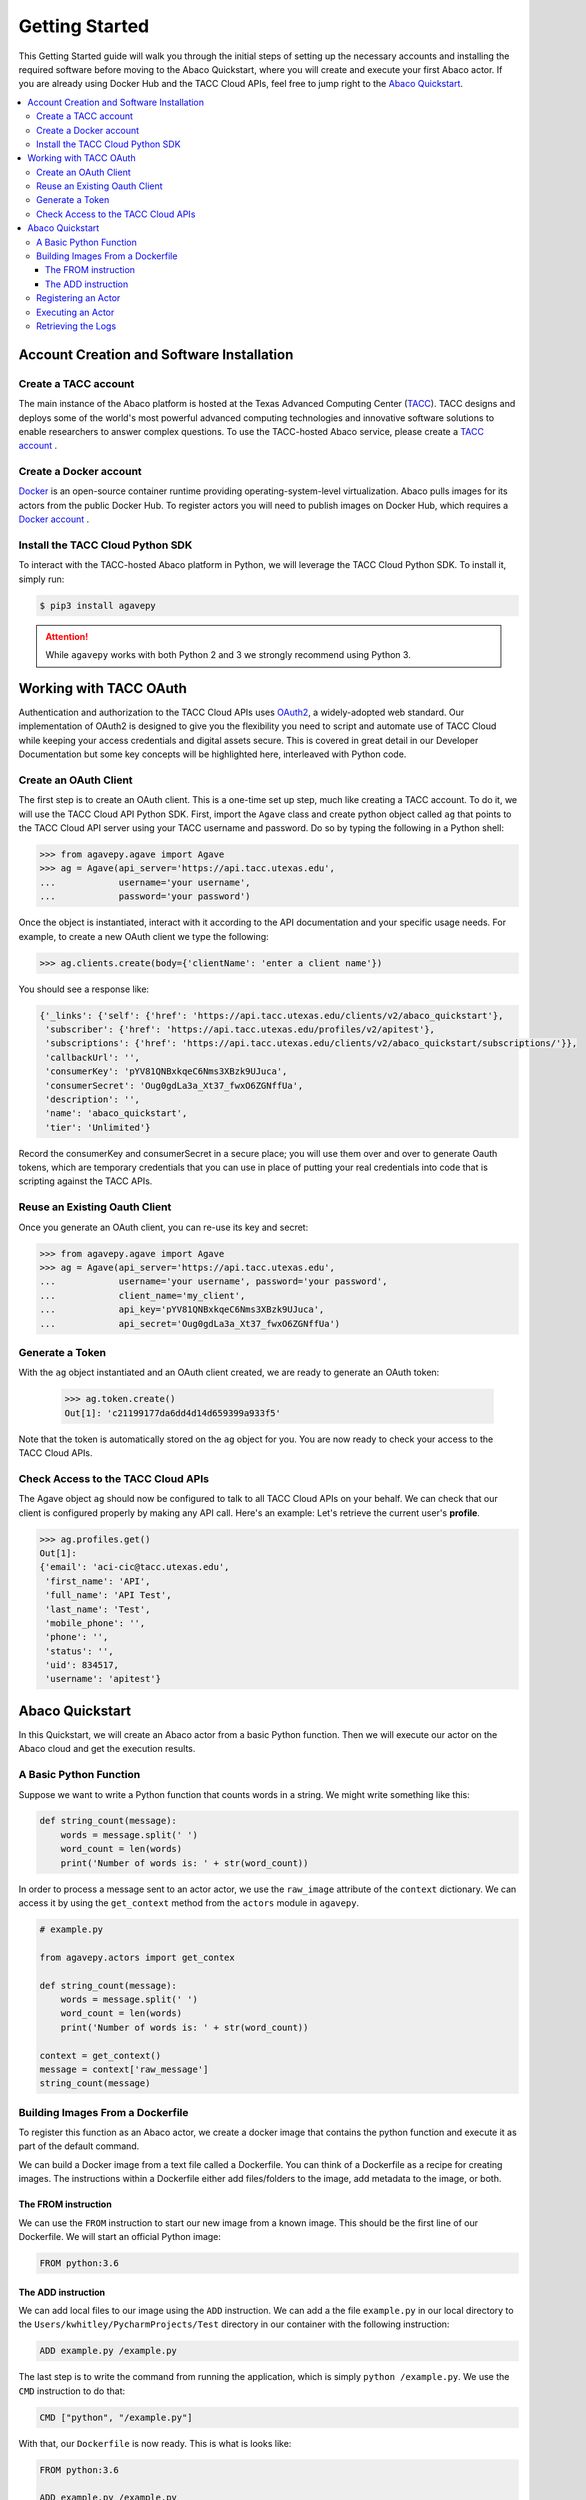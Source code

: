 
.. _getting-started:

===============
Getting Started
===============

This Getting Started guide will walk you through the initial steps of setting up the necessary accounts and installing
the required software before moving to the Abaco Quickstart, where you will create and execute your first Abaco actor. If
you are already using Docker Hub and the TACC Cloud APIs, feel free to jump right to the `Abaco Quickstart`_.


.. contents:: :local:

------------------------------------------
Account Creation and Software Installation
------------------------------------------

Create a TACC account
^^^^^^^^^^^^^^^^^^^^^

The main instance of the Abaco platform is hosted at the Texas Advanced Computing Center (`TACC <https://tacc.utexas.edu>`_).
TACC designs and deploys some of the world's most powerful advanced computing technologies and innovative software
solutions to enable researchers to answer complex questions. To use the TACC-hosted Abaco service, please
create a `TACC account <https://portal.tacc.utexas.edu/account-request>`__ .

Create a Docker account
^^^^^^^^^^^^^^^^^^^^^^^

`Docker <https://www.docker.com/>`__  is an open-source container runtime providing operating-system-level
virtualization. Abaco pulls images for its actors from the public Docker Hub. To register actors
you will need to publish images on Docker Hub, which requires a `Docker account <https://hub.docker.com/>`__ .


Install the TACC Cloud Python SDK
^^^^^^^^^^^^^^^^^^^^^^^^^^^^^^^^^

To interact with the TACC-hosted Abaco platform in Python, we will leverage the TACC Cloud Python SDK. To install it,
simply run:

.. code-block:: bash

  $ pip3 install agavepy

.. attention::
    While ``agavepy`` works with both Python 2 and 3 we strongly recommend using Python 3.


-----------------------
Working with TACC OAuth
-----------------------

Authentication and authorization to the TACC Cloud APIs uses `OAuth2 <https://oauth.net/2/>`_, a widely-adopted web standard.
Our implementation of OAuth2 is designed to give you the flexibility you need to script and automate use of TACC
Cloud while keeping your access credentials and digital assets secure. This is covered in great detail in our
Developer Documentation but some key concepts will be highlighted here, interleaved with Python code.


Create an OAuth Client
^^^^^^^^^^^^^^^^^^^^^^

The first step is to create an OAuth client. This is a one-time set up step, much like creating a TACC account. To do
it, we will use the TACC Cloud API Python SDK. First, import the ``Agave`` class and create python object called ``ag``
that points to the TACC Cloud API server using your TACC username and password. Do so by typing the following in
a Python shell:

.. code-block:: bash

  >>> from agavepy.agave import Agave
  >>> ag = Agave(api_server='https://api.tacc.utexas.edu',
  ...            username='your username',
  ...            password='your password')

Once the object is instantiated, interact with it according to the API documentation and your specific usage needs.
For example, to create a new OAuth client we type the following:

.. code-block:: bash

  >>> ag.clients.create(body={'clientName': 'enter a client name'})

You should see a response like:

.. code-block:: bash

  {'_links': {'self': {'href': 'https://api.tacc.utexas.edu/clients/v2/abaco_quickstart'},
   'subscriber': {'href': 'https://api.tacc.utexas.edu/profiles/v2/apitest'},
   'subscriptions': {'href': 'https://api.tacc.utexas.edu/clients/v2/abaco_quickstart/subscriptions/'}},
   'callbackUrl': '',
   'consumerKey': 'pYV81QNBxkqeC6Nms3XBzk9UJuca',
   'consumerSecret': 'Oug0gdLa3a_Xt37_fwxO6ZGNffUa',
   'description': '',
   'name': 'abaco_quickstart',
   'tier': 'Unlimited'}


Record the consumerKey and consumerSecret in a secure place; you will use them over and over to generate Oauth tokens,
which are temporary credentials that you can use in place of putting your real credentials into code that
is scripting against the TACC APIs.


Reuse an Existing Oauth Client
^^^^^^^^^^^^^^^^^^^^^^^^^^^^^^

Once you generate an OAuth client, you can re-use its key and secret:

.. code-block:: bash

  >>> from agavepy.agave import Agave
  >>> ag = Agave(api_server='https://api.tacc.utexas.edu',
  ...            username='your username', password='your password',
  ...            client_name='my_client',
  ...            api_key='pYV81QNBxkqeC6Nms3XBzk9UJuca',
  ...            api_secret='Oug0gdLa3a_Xt37_fwxO6ZGNffUa')


Generate a Token
^^^^^^^^^^^^^^^^

With the ``ag`` object instantiated and an OAuth client created, we are ready to generate an OAuth token:

 .. code-block:: bash

  >>> ag.token.create()
  Out[1]: 'c21199177da6dd4d14d659399a933f5'

Note that the token is automatically stored on the ``ag`` object for you. You are now ready to check your access to the
TACC Cloud APIs.

Check Access to the TACC Cloud APIs
^^^^^^^^^^^^^^^^^^^^^^^^^^^^^^^^^^^
The Agave object ``ag`` should now be configured to talk to all TACC Cloud APIs on your behalf. We can check that
our client is configured properly by making any API call. Here's an example: Let's retrieve the current
user's **profile**.

.. code-block:: bash

  >>> ag.profiles.get()
  Out[1]:
  {'email': 'aci-cic@tacc.utexas.edu',
   'first_name': 'API',
   'full_name': 'API Test',
   'last_name': 'Test',
   'mobile_phone': '',
   'phone': '',
   'status': '',
   'uid': 834517,
   'username': 'apitest'}


----------------
Abaco Quickstart
----------------

In this Quickstart, we will create an Abaco actor from a basic Python function. Then we will execute our actor on the
Abaco cloud and get the execution results.

A Basic Python Function
^^^^^^^^^^^^^^^^^^^^^^^

Suppose we want to write a Python function that counts words in a string. We might write something like this:

.. code-block:: bash

  def string_count(message):
      words = message.split(' ')
      word_count = len(words)
      print('Number of words is: ' + str(word_count))

In order to process a message sent to an actor actor, we use the ``raw_image`` attribute of the ``context`` dictionary.
We can access it by using the ``get_context`` method from the ``actors`` module in ``agavepy``.

.. code-block:: bash

  # example.py

  from agavepy.actors import get_contex

  def string_count(message):
      words = message.split(' ')
      word_count = len(words)
      print('Number of words is: ' + str(word_count))

  context = get_context()
  message = context['raw_message']
  string_count(message)


Building Images From a Dockerfile
^^^^^^^^^^^^^^^^^^^^^^^^^^^^^^^^^

To register this function as an Abaco actor, we create a docker image that contains the python function and
execute it as part of the default command.

We can build a Docker image from a text file called a Dockerfile. You can think of a Dockerfile as a recipe for
creating images. The instructions within a Dockerfile either add files/folders to the image, add metadata to the
image, or both.

The FROM instruction
~~~~~~~~~~~~~~~~~~~~

We can use the ``FROM`` instruction to start our new image from a known image. This should be the first line of our
Dockerfile. We will start an official Python image:

.. code-block:: bash

  FROM python:3.6

The ADD instruction
~~~~~~~~~~~~~~~~~~~

We can add local files to our image using the ``ADD`` instruction. We can add a the file ``example.py`` in our local directory to the ``Users/kwhitley/PycharmProjects/Test`` directory in our container with the following instruction:

.. code-block:: bash

  ADD example.py /example.py


The last step is to write the command from running the application, which is simply ``python /example.py``. We use
the ``CMD`` instruction to do that:

.. code-block:: bash

  CMD ["python", "/example.py"]

With that, our ``Dockerfile`` is now ready. This is what is looks like:

.. code-block:: bash

  FROM python:3.6

  ADD example.py /example.py

  CMD ["python", "/example.py"]


Now that we have our ``Dockerfile``, we can build our image and push it to Docker Hub. To do so, we use the
``docker build`` and ``docker push`` commands:

.. code-block:: bash

  $ docker build -t user/my_actor .
  $ docker push user/my_actor

Registering an Actor
^^^^^^^^^^^^^^^^^^^^

Now we are going to register the Docker image we just built as an Abaco actor. To do this, we will use the ``Agave``
client object we created above (see `Working with TACC OAuth`_).

To register an actor using the agavepy library, we use the ``actors.add()`` method and pass the arguments describing
the actor we want to register through the `body` parameter. For example:

.. code-block:: bash

  >>> from agavepy.agave import Agave
  >>> ag = Agave(api_server='https://api.tacc.utexas.edu', token='<access_token>')
  >>> my_actor = {"image": "user/my_actor", "name": "test", "description": "Actor that counts words."} }
  >>> ag.actors.add(body=my_actor)
  
To get the message from Abaco, do the following:

.. code-block:: bash

  >>> from agavepy.actors import get_contex
      def string_count():
          context = get_context()
          try:
              message = context['raw_message']
      except Exception as e:
              print("Got an exception parsing message. Aborting. Exception: {}".format(e))
        words = message = "Hey my name is john"
        words = message.split(' ')
        word_count = len(words)
        print('Number of words is: ' + str(word_count))
     string_count()

Executing an Actor
^^^^^^^^^^^^^^^^^^

We are now ready to execute our actor by sending it a message.


Retrieving the Logs
^^^^^^^^^^^^^^^^^^^

Let's retrieve the logs from the execution we just made.
